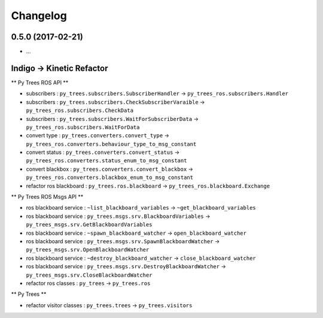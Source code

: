 Changelog
=========

0.5.0 (2017-02-21)
------------------
* ...

Indigo -> Kinetic Refactor
--------------------------

** Py Trees ROS API **

* subscribers : ``py_trees.subscribers.SubscriberHandler`` -> ``py_trees_ros.subscribers.Handler``
* subscribers : ``py_trees.subscribers.CheckSubscriberVaraible`` -> ``py_trees_ros.subscribers.CheckData``
* subscribers : ``py_trees.subscribers.WaitForSubscriberData`` -> ``py_trees_ros.subscribers.WaitForData``
* convert type : ``py_trees.converters.convert_type`` -> ``py_trees_ros.converters.behaviour_type_to_msg_constant``
* convert status : ``py_trees.converters.convert_status`` -> ``py_trees_ros.converters.status_enum_to_msg_constant``
* convert blackbox : ``py_trees.converters.convert_blackbox`` -> ``py_trees_ros.converters.blackbox_enum_to_msg_constant``
* refactor ros blackboard : ``py_trees.ros.blackboard`` -> ``py_trees_ros.blackboard.Exchange``

** Py Trees ROS Msgs API **

* ros blackboard service : ``~list_blackboard_variables`` -> ``~get_blackboard_variables``
* ros blackboard service : ``py_trees.msgs.srv.BlackboardVariables`` -> ``py_trees_msgs.srv.GetBlackboardVariables``
* ros blackboard service : ``~spawn_blackboard_watcher`` -> ``open_blackboard_watcher``
* ros blackboard service : ``py_trees.msgs.srv.SpawnBlackboardWatcher`` -> ``py_trees_msgs.srv.OpenBlackboardWatcher``
* ros blackboard service : ``~destroy_blackboard_watcher`` -> ``close_blackboard_watcher``
* ros blackboard service : ``py_trees.msgs.srv.DestroyBlackboardWatcher`` -> ``py_trees_msgs.srv.CloseBlackboardWatcher``

* refactor ros classes : ``py_trees`` -> ``py_trees.ros``

** Py Trees **

* refactor visitor classes : ``py_trees.trees`` -> ``py_trees.visitors``
